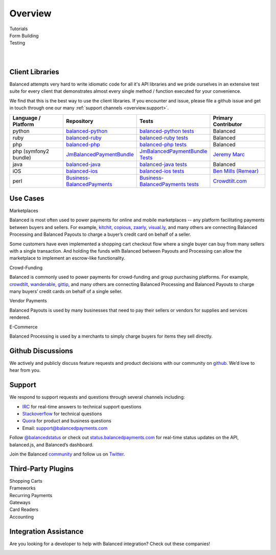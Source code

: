 Overview
========

.. container:: span6

   .. container:: header3

      Tutorials

   .. icon-box-widget::
     :box-classes: box box-block box-blue
     :icon-classes: icon icon-page

     :ref:`Collect credit card info <getting_started.collecting_card_info>`

   .. icon-box-widget::
     :box-classes: box box-block box-blue
     :icon-classes: icon icon-page

     :ref:`Charge a credit card <getting_started.charging_cards>`

   .. icon-box-widget::
     :box-classes: box box-block box-blue
     :icon-classes: icon icon-page

     :ref:`Collect bank account info <getting_started.collecting_bank_info>`

   .. icon-box-widget::
     :box-classes: box box-block box-blue
     :icon-classes: icon icon-page

     :ref:`Credit bank account <getting_started.credit_bank_account>`


.. container:: span6

   .. container:: header3

     Form Building

   .. icon-box-widget::
     :box-classes: box box-block box-turquoise
     :icon-classes: icon icon-page

     `Sample credit card form <#collecting-credit-card-information>`_

   .. icon-box-widget::
     :box-classes: box box-block box-turquoise
     :icon-classes: icon icon-page

     `Sample bank account form <#collect-bank-account-info>`_


.. container:: span6

   .. container:: header3

     Testing

   .. icon-box-widget::
     :box-classes: box box-block box-purple
     :icon-classes: icon icon-page

     `Test credit card numbers <#test-credit-card-numbers>`_

   .. icon-box-widget::
     :box-classes: box box-block box-purple
     :icon-classes: icon icon-page

     `Test bank account numbers <#test-bank-account-numbers>`_

.. clear::

.. _overview.use_cases:

|

|

Client Libraries
----------------

Balanced attempts very hard to write idiomatic code for all it's API libraries
and we pride ourselves in an extensive test suite for every client that
demonstrates almost every single method / function executed for your
convenience.

We find that this is the best way to use the client libraries. If you encounter
and issue, please file a github issue and get in touch through one our
many :ref:`support channels <overview.support>`.

.. list-table::
   :widths: 15 17 18 15
   :header-rows: 1
   :class: table table-hover

   * - Language / Platform
     - Repository
     - Tests
     - Primary Contributor
   * - python
     - `balanced-python`_
     - `balanced-python tests`_
     - Balanced
   * - ruby
     - `balanced-ruby`_
     - `balanced-ruby tests`_
     - Balanced
   * - php
     - `balanced-php`_
     - `balanced-php tests`_
     - Balanced
   * - php (symfony2 bundle)
     - `JmBalancedPaymentBundle <https://github.com/jeremymarc/JmBalancedPaymentBundle>`_
     - `JmBalancedPaymentBundle Tests <https://github.com/jeremymarc/JmBalancedPaymentBundle/tree/master/Tests>`_
     - `Jeremy Marc <https://twitter.com/jeremymarc>`_
   * - java
     - `balanced-java`_
     - `balanced-java tests`_
     - Balanced
   * - iOS
     - `balanced-ios`_
     - `balanced-ios tests`_
     - `Ben Mills (Remear)`_
   * - perl
     - `Business-BalancedPayments`_
     - `Business-BalancedPayments tests`_
     - `Crowdtilt.com`_
..   * - node
     - `balanced-node`_
     - `balanced-node tests`_
     - Balanced


.. _balanced-php: https://github.com/balanced/balanced-php
.. _balanced-php tests: https://github.com/balanced/balanced-php/tree/master/tests

.. _balanced-python: https://github.com/balanced/balanced-python
.. _balanced-python tests: https://github.com/balanced/balanced-python/tree/master/tests

.. _balanced-ruby: https://github.com/balanced/balanced-ruby
.. _balanced-ruby tests: https://github.com/balanced/balanced-ruby/tree/master/spec

.. _balanced-java: https://github.com/balanced/balanced-java
.. _balanced-java tests: https://github.com/balanced/balanced-java/tree/master/src/test

.. _balanced-node: https://github.com/balanced/balanced-node
.. _balanced-node tests: https://github.com/balanced/balanced-node/tree/master/test


.. _Business-BalancedPayments: https://github.com/Crowdtilt/Business-BalancedPayments
.. _Business-BalancedPayments tests: https://github.com/Crowdtilt/Business-BalancedPayments/tree/master/t

.. _balanced-ios: https://github.com/balanced/balanced-ios
.. _balanced-ios tests: https://github.com/balanced/balanced-ios/tree/master/BalancedTests


.. _Ben Mills (Remear): http://unfiniti.com


Use Cases
---------

.. container:: header3 mb-ten

  Marketplaces

Balanced is most often used to power payments for online and mobile
marketplaces -- any platform facilitating payments between buyers and
sellers. For example, `kitchit`_, `copious`_, `zaarly`_, `visual.ly`_,
and many others are connecting Balanced Processing and Balanced Payouts
to charge a buyer’s credit card on behalf of a seller.

Some customers have even implemented a shopping cart checkout flow where
a single buyer can buy from many sellers with a single transaction. And
holding the funds with Balanced between Payouts and Processing can allow
the marketplace to implement an escrow-like functionality.

.. container:: header3 mb-ten

  Crowd-Funding

Balanced is commonly used to power payments for crowd-funding and group
purchasing platforms. For example, `crowdtilt`_, `wanderable`_,
`gittip`_, and many others are connecting Balanced Processing and
Balanced Payouts to charge many buyers’ credit cards on behalf of a
single seller.

.. container:: header3 mb-ten

  Vendor Payments

Balanced Payouts is used by many businesses that need to pay their
sellers or vendors for supplies and services rendered.

.. container:: header3 mb-ten

  E-Commerce

Balanced Processing is used by a merchants to simply charge buyers for
items they sell directly.

.. _overview.github_issues:

Github Discussions
------------------

We actively and publicly discuss feature requests and product decisions
with our community on `github`_. We’d love to hear from you.


.. _overview.support:

Support
-------

We respond to support requests and questions through several channels
including:

-  `IRC`_ for real-time answers to technical support questions
-  `Stackoverflow`_ for technical questions
-  `Quora`_ for product and business questions
-  Email: `support@balancedpayments.com`_

Follow `@balancedstatus`_ or check out `status.balancedpayments.com`_
for real-time status updates on the API, balanced.js, and Balanced’s
dashboard.

Join the Balanced `community`_ and follow us on `Twitter`_.


Third-Party Plugins
------------------------

.. container:: section

  .. container:: header3

    Shopping Carts

  .. cssclass:: list-noindent

    - `Drupal Commerce <https://drupal.org/project/commerce_balanced_payments>`_
    - `WordPress <https://github.com/pmgarman/wp-balanced-payments>`_
    - `Easy Digital Downloads <https://easydigitaldownloads.com/extensions/balanced-payment-gateway/>`_
    - `Cart66 <http://cart66.com/cloud/payment-gateways/>`_
    - `Mijreh <http://www.mijireh.com/docs/payment-gateways/>`_
    - `Spree <http://guides.spreecommerce.com/developer/payments.html#supported-gateways>`_


.. container:: section

  .. container:: header3

    Frameworks

  .. cssclass:: list-noindent

    - `Meteor.js Package <https://github.com/ianserlin/meteor-balanced-payments>`_
    - `ActiveMerchant <https://github.com/Shopify/active_merchant#supported-direct-payment-gateways>`_


.. container:: section

  .. container:: header3

    Recurring Payments

  .. cssclass:: list-noindent

    - `Chargebee <http://www.chargebee.com/partners.html>`_


.. container:: section

  .. container:: header3

    Gateways

  .. cssclass:: list-noindent

    - `Spreedly <https://core.spreedly.com/manual/payment-gateways/balanced>`_
    - `Crowdtilt API/Crowdhoster - (Crowdfunding specific) <https://github.com/Crowdtilt/crowdtilt-api-spec/>`_


.. container:: section

  .. container:: header3

    Card Readers

  .. cssclass:: list-noindent

    - `Cardflight <https://getcardflight.com/>`_


.. container:: section

  .. container:: header3

    Accounting

  .. cssclass:: list-noindent

    - `Subledger <http://subledger.com/blog/rent-my-bikes-demo/>`_


Integration Assistance
-----------------------

Are you looking for a developer to help with Balanced integration? Check out these companies!

.. image:: //static/img/logos/workmob@2x.png
  :target: https://theworkmob.com/integrations/balancedpayments
  :height: 50px
  :width: 236px


.. _kitchit: http://kitchit.com
.. _copious: http://copious.com
.. _zaarly: http://zaarly.com
.. _visual.ly: http://visual.ly

.. _Crowdtilt.com:
.. _crowdtilt: http://crowdtilt.com
.. _wanderable: http://wanderable.com
.. _Gittip: http://gittip.com

.. _ACH: http://en.wikipedia.org/wiki/Automated_Clearing_House
.. _open partnership: http://blog.gittip.com/post/28351995405/open-partnerships
.. _mitigate the risks of running a marketplace: https://github.com/gittip/www.gittip.com/issues/67
.. _payments infrastructure: https://github.com/gittip/www.gittip.com/pull/137
.. _visual design: https://github.com/gittip/www.gittip.com/issues/66#issuecomment-7439689
.. _fraud preventions systems: https://github.com/gvenkataraman/www.gittip.com/commit/ceb88e6f5e1eb7ae931cf2921866beccb49381b5
.. _discussed pricing decisions: https://github.com/balanced/balanced-api/issues/48
.. _Github: https://github.com/balanced/balanced-api/issues
.. _IRC: http://webchat.freenode.net/?channels=balanced&uio=MTE9OTIaf
.. _Stackoverflow: https://stackoverflow.com/questions/tagged/balanced-payments
.. _Quora: https://quora.com/balanced
.. _support@balancedpayments.com: mailto:support@balancedpayments.com
.. _@balancedstatus: https://twitter.com/balancedstatus
.. _Twitter: https://twitter.com/balanced
.. _status.balancedpayments.com: https://status.balancedpayments.com/
.. _community: https://www.balancedpayments.com/community

.. _Rent My Bike: http://rentmybike.heroku.com

.. _this Github issue: https://github.com/balanced/balanced-api/issues/315
.. _Subledger: http://subledger.com
.. _post: http://subledger.com/blog/rent-my-bikes-demo/
